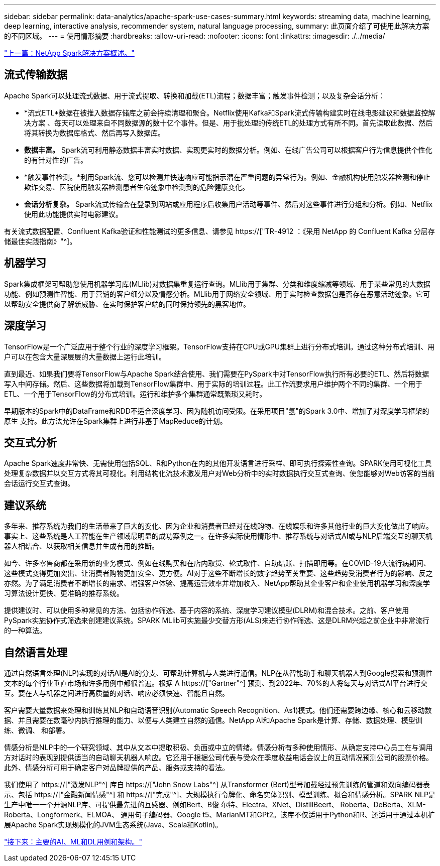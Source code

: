 ---
sidebar: sidebar 
permalink: data-analytics/apache-spark-use-cases-summary.html 
keywords: streaming data, machine learning, deep learning, interactive analysis, recommender system, natural language processing, 
summary: 此页面介绍了可使用此解决方案 的不同区域。 
---
= 使用情形摘要
:hardbreaks:
:allow-uri-read: 
:nofooter: 
:icons: font
:linkattrs: 
:imagesdir: ./../media/


link:apache-spark-netapp-spark-solutions-overview.html["上一篇：NetApp Spark解决方案概述。"]



== 流式传输数据

Apache Spark可以处理流式数据、用于流式提取、转换和加载(ETL)流程；数据丰富；触发事件检测；以及复杂会话分析：

* *流式ETL*数据在被推入数据存储库之前会持续清理和聚合。Netflix使用Kafka和Spark流式传输构建实时在线电影建议和数据监控解决方案 、每天可以处理来自不同数据源的数十亿个事件。但是、用于批处理的传统ETL的处理方式有所不同。首先读取此数据、然后将其转换为数据库格式、然后再写入数据库。
* *数据丰富。* Spark流可利用静态数据丰富实时数据、实现更实时的数据分析。例如、在线广告公司可以根据客户行为信息提供个性化的有针对性的广告。
* *触发事件检测。*利用Spark流、您可以检测并快速响应可能指示潜在严重问题的异常行为。例如、金融机构使用触发器检测和停止欺诈交易、医院使用触发器检测患者生命迹象中检测到的危险健康变化。
* *会话分析复杂。* Spark流式传输会在登录到网站或应用程序后收集用户活动等事件、然后对这些事件进行分组和分析。例如、Netflix使用此功能提供实时电影建议。


有关流式数据配置、Confluent Kafka验证和性能测试的更多信息、请参见 https://["TR-4912 ：《采用 NetApp 的 Confluent Kafka 分层存储最佳实践指南》"^]。



== 机器学习

Spark集成框架可帮助您使用机器学习库(MLlib)对数据集重复运行查询。MLlib用于集群、分类和维度缩减等领域、用于某些常见的大数据功能、例如预测性智能、用于营销的客户细分以及情感分析。MLlib用于网络安全领域、用于实时检查数据包是否存在恶意活动迹象。它可以帮助安全提供商了解新威胁、在实时保护客户端的同时保持领先的黑客地位。



== 深度学习

TensorFlow是一个广泛应用于整个行业的深度学习框架。TensorFlow支持在CPU或GPU集群上进行分布式培训。通过这种分布式培训、用户可以在包含大量深层层的大量数据上运行此培训。

直到最近、如果我们要将TensorFlow与Apache Spark结合使用、我们需要在PySpark中对TensorFlow执行所有必要的ETL、然后将数据写入中间存储。然后、这些数据将加载到TensorFlow集群中、用于实际的培训过程。此工作流要求用户维护两个不同的集群、一个用于ETL、一个用于TensorFlow的分布式培训。运行和维护多个集群通常既繁琐又耗时。

早期版本的Spark中的DataFrame和RDD不适合深度学习、因为随机访问受限。在采用项目"氢"的Spark 3.0中、增加了对深度学习框架的原生 支持。此方法允许在Spark集群上进行非基于MapReduce的计划。



== 交互式分析

Apache Spark速度非常快、无需使用包括SQL、R和Python在内的其他开发语言进行采样、即可执行探索性查询。SPARK使用可视化工具处理复杂数据并以交互方式将其可视化。利用结构化流技术激发用户对Web分析中的实时数据执行交互式查询、使您能够对Web访客的当前会话运行交互式查询。



== 建议系统

多年来、推荐系统为我们的生活带来了巨大的变化、因为企业和消费者已经对在线购物、在线娱乐和许多其他行业的巨大变化做出了响应。事实上、这些系统是人工智能在生产领域最明显的成功案例之一。在许多实际使用情形中、推荐系统与对话式AI或与NLP后端交互的聊天机器人相结合、以获取相关信息并生成有用的推断。

如今、许多零售商都在采用新的业务模式、例如在线购买和在店内取货、轮式取件、自助结账、扫描即用等。在COVID-19大流行病期间、这些模式变得更加突出、让消费者购物更加安全、更方便。AI对于这些不断增长的数字趋势至关重要、这些趋势受消费者行为的影响、反之亦然。为了满足消费者不断增长的需求、增强客户体验、提高运营效率并增加收入、NetApp帮助其企业客户和企业使用机器学习和深度学习算法设计更快、更准确的推荐系统。

提供建议时、可以使用多种常见的方法、包括协作筛选、基于内容的系统、深度学习建议模型(DLRM)和混合技术。之前、客户使用PySpark实施协作式筛选来创建建议系统。SPARK MLlib可实施最少交替方形(ALS)来进行协作筛选、这是DLRM兴起之前企业中非常流行的一种算法。



== 自然语言处理

通过自然语言处理(NLP)实现的对话AI是AI的分支、可帮助计算机与人类进行通信。NLP在从智能助手和聊天机器人到Google搜索和预测性文本的每个行业垂直市场和许多用例中都很普遍。根据 A https://["Gartner"^] 预测、到2022年、70%的人将每天与对话式AI平台进行交互。要在人与机器之间进行高质量的对话、响应必须快速、智能且自然。

客户需要大量数据来处理和训练其NLP和自动语音识别(Automatic Speech Recognition、As1)模式。他们还需要跨边缘、核心和云移动数据、并且需要在数毫秒内执行推理的能力、以便与人类建立自然的通信。NetApp AI和Apache Spark是计算、存储、数据处理、模型训练、微调、 和部署。

情感分析是NLP中的一个研究领域、其中从文本中提取积极、负面或中立的情绪。情感分析有多种使用情形、从确定支持中心员工在与调用方对话时的表现到提供适当的自动聊天机器人响应。它还用于根据公司代表与受众在季度收益电话会议上的互动情况预测公司的股票价格。此外、情感分析可用于确定客户对品牌提供的产品、服务或支持的看法。

我们使用了 https://["激发NLP"^] 库自 https://["John Snow Labs"^] 从Transformer (Bert)型号加载经过预先训练的管道和双向编码器表示、包括 https://["金融新闻情感"^] 和 https://["完成"^]、大规模执行令牌化、命名实体识别、模型训练、拟合和情感分析。SPARK NLP是生产中唯一一个开源NLP库、可提供最先进的互感器、例如Bert、B俊 尔特、Electra、XNet、DistillBeert、 Roberta、DeBerta、XLM- Roberta、Longformerk、ELMOA、 通用句子编码器、Google t5、MarianMT和GPt2。该库不仅适用于Python和R、还适用于通过本机扩展Apache Spark实现规模化的JVM生态系统(Java、Scala和Kotlin)。

link:apache-spark-major-ai,-ml,-and-dl-use-cases-and-architectures.html["接下来：主要的AI、ML和DL用例和架构。"]
